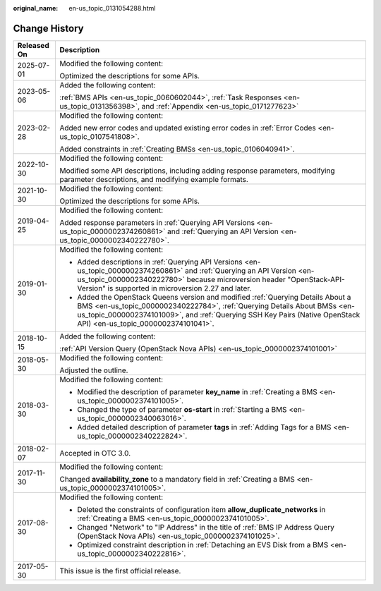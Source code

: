 :original_name: en-us_topic_0131054288.html

.. _en-us_topic_0131054288:

Change History
==============

+-----------------------------------+------------------------------------------------------------------------------------------------------------------------------------------------------------------------------------------------------------------------------------------------------------------------------------+
| Released On                       | Description                                                                                                                                                                                                                                                                        |
+===================================+====================================================================================================================================================================================================================================================================================+
| 2025-07-01                        | Modified the following content:                                                                                                                                                                                                                                                    |
|                                   |                                                                                                                                                                                                                                                                                    |
|                                   | Optimized the descriptions for some APIs.                                                                                                                                                                                                                                          |
+-----------------------------------+------------------------------------------------------------------------------------------------------------------------------------------------------------------------------------------------------------------------------------------------------------------------------------+
| 2023-05-06                        | Added the following content:                                                                                                                                                                                                                                                       |
|                                   |                                                                                                                                                                                                                                                                                    |
|                                   | :ref:`BMS APIs <en-us_topic_0060602044>`, :ref:`Task Responses <en-us_topic_0131356398>`, and :ref:`Appendix <en-us_topic_0171277623>`                                                                                                                                             |
+-----------------------------------+------------------------------------------------------------------------------------------------------------------------------------------------------------------------------------------------------------------------------------------------------------------------------------+
| 2023-02-28                        | Modified the following content:                                                                                                                                                                                                                                                    |
|                                   |                                                                                                                                                                                                                                                                                    |
|                                   | Added new error codes and updated existing error codes in :ref:`Error Codes <en-us_topic_0107541808>`.                                                                                                                                                                             |
|                                   |                                                                                                                                                                                                                                                                                    |
|                                   | Added constraints in :ref:`Creating BMSs <en-us_topic_0106040941>`.                                                                                                                                                                                                                |
+-----------------------------------+------------------------------------------------------------------------------------------------------------------------------------------------------------------------------------------------------------------------------------------------------------------------------------+
| 2022-10-30                        | Modified the following content:                                                                                                                                                                                                                                                    |
|                                   |                                                                                                                                                                                                                                                                                    |
|                                   | Modified some API descriptions, including adding response parameters, modifying parameter descriptions, and modifying example formats.                                                                                                                                             |
+-----------------------------------+------------------------------------------------------------------------------------------------------------------------------------------------------------------------------------------------------------------------------------------------------------------------------------+
| 2021-10-30                        | Modified the following content:                                                                                                                                                                                                                                                    |
|                                   |                                                                                                                                                                                                                                                                                    |
|                                   | Optimized the descriptions for some APIs.                                                                                                                                                                                                                                          |
+-----------------------------------+------------------------------------------------------------------------------------------------------------------------------------------------------------------------------------------------------------------------------------------------------------------------------------+
| 2019-04-25                        | Modified the following content:                                                                                                                                                                                                                                                    |
|                                   |                                                                                                                                                                                                                                                                                    |
|                                   | Added response parameters in :ref:`Querying API Versions <en-us_topic_0000002374260861>` and :ref:`Querying an API Version <en-us_topic_0000002340222780>`.                                                                                                                        |
+-----------------------------------+------------------------------------------------------------------------------------------------------------------------------------------------------------------------------------------------------------------------------------------------------------------------------------+
| 2019-01-30                        | Modified the following content:                                                                                                                                                                                                                                                    |
|                                   |                                                                                                                                                                                                                                                                                    |
|                                   | -  Added descriptions in :ref:`Querying API Versions <en-us_topic_0000002374260861>` and :ref:`Querying an API Version <en-us_topic_0000002340222780>` because microversion header "OpenStack-API-Version" is supported in microversion 2.27 and later.                            |
|                                   | -  Added the OpenStack Queens version and modified :ref:`Querying Details About a BMS <en-us_topic_0000002340222784>`, :ref:`Querying Details About BMSs <en-us_topic_0000002374101009>`, and :ref:`Querying SSH Key Pairs (Native OpenStack API) <en-us_topic_0000002374101041>`. |
+-----------------------------------+------------------------------------------------------------------------------------------------------------------------------------------------------------------------------------------------------------------------------------------------------------------------------------+
| 2018-10-15                        | Added the following content:                                                                                                                                                                                                                                                       |
|                                   |                                                                                                                                                                                                                                                                                    |
|                                   | :ref:`API Version Query (OpenStack Nova APIs) <en-us_topic_0000002374101001>`                                                                                                                                                                                                      |
+-----------------------------------+------------------------------------------------------------------------------------------------------------------------------------------------------------------------------------------------------------------------------------------------------------------------------------+
| 2018-05-30                        | Modified the following content:                                                                                                                                                                                                                                                    |
|                                   |                                                                                                                                                                                                                                                                                    |
|                                   | Adjusted the outline.                                                                                                                                                                                                                                                              |
+-----------------------------------+------------------------------------------------------------------------------------------------------------------------------------------------------------------------------------------------------------------------------------------------------------------------------------+
| 2018-03-30                        | Modified the following content:                                                                                                                                                                                                                                                    |
|                                   |                                                                                                                                                                                                                                                                                    |
|                                   | -  Modified the description of parameter **key_name** in :ref:`Creating a BMS <en-us_topic_0000002374101005>`.                                                                                                                                                                     |
|                                   | -  Changed the type of parameter **os-start** in :ref:`Starting a BMS <en-us_topic_0000002340063016>`.                                                                                                                                                                             |
|                                   | -  Added detailed description of parameter **tags** in :ref:`Adding Tags for a BMS <en-us_topic_0000002340222824>`.                                                                                                                                                                |
+-----------------------------------+------------------------------------------------------------------------------------------------------------------------------------------------------------------------------------------------------------------------------------------------------------------------------------+
| 2018-02-07                        | Accepted in OTC 3.0.                                                                                                                                                                                                                                                               |
+-----------------------------------+------------------------------------------------------------------------------------------------------------------------------------------------------------------------------------------------------------------------------------------------------------------------------------+
| 2017-11-30                        | Modified the following content:                                                                                                                                                                                                                                                    |
|                                   |                                                                                                                                                                                                                                                                                    |
|                                   | Changed **availability_zone** to a mandatory field in :ref:`Creating a BMS <en-us_topic_0000002374101005>`.                                                                                                                                                                        |
+-----------------------------------+------------------------------------------------------------------------------------------------------------------------------------------------------------------------------------------------------------------------------------------------------------------------------------+
| 2017-08-30                        | Modified the following content:                                                                                                                                                                                                                                                    |
|                                   |                                                                                                                                                                                                                                                                                    |
|                                   | -  Deleted the constraints of configuration item **allow_duplicate_networks** in :ref:`Creating a BMS <en-us_topic_0000002374101005>`.                                                                                                                                             |
|                                   | -  Changed "Network" to "IP Address" in the title of :ref:`BMS IP Address Query (OpenStack Nova APIs) <en-us_topic_0000002374101025>`.                                                                                                                                             |
|                                   | -  Optimized constraint description in :ref:`Detaching an EVS Disk from a BMS <en-us_topic_0000002340222816>`.                                                                                                                                                                     |
+-----------------------------------+------------------------------------------------------------------------------------------------------------------------------------------------------------------------------------------------------------------------------------------------------------------------------------+
| 2017-05-30                        | This issue is the first official release.                                                                                                                                                                                                                                          |
+-----------------------------------+------------------------------------------------------------------------------------------------------------------------------------------------------------------------------------------------------------------------------------------------------------------------------------+
